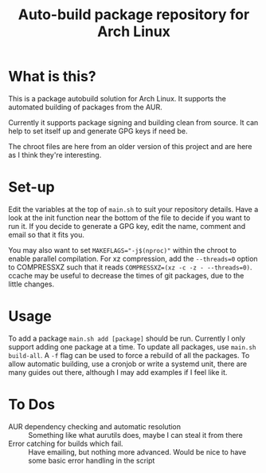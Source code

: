 #+TITLE: Auto-build package repository for Arch Linux

* What is this?
This is a package autobuild solution for Arch Linux.
It supports the automated building of packages from the AUR.

Currently it supports package signing and building clean from source.
It can help to set itself up and generate GPG keys if need be.

The chroot files are here from an older version of this project and are here as I think they're interesting.

* Set-up
Edit the variables at the top of ~main.sh~ to suit your repository details.
Have a look at the init function near the bottom of the file to decide if you want to run it.
If you decide to generate a GPG key, edit the name, comment and email so that it fits you.

You may also want to set ~MAKEFLAGS="-j$(nproc)"~ within the chroot to enable parallel compilation.
For xz compression, add the ~--threads=0~ option to COMPRESSXZ such that it reads ~COMPRESSXZ=(xz -c -z - --threads=0)~.
ccache may be useful to decrease the times of git packages, due to the little changes.

* Usage
To add a package ~main.sh add [package]~ should be run. Currently I only support adding one package at a time.
To update all packages, use ~main.sh build-all~. A ~-f~ flag can be used to force a rebuild of all the packages.
To allow automatic building, use a cronjob or write a systemd unit, there are many guides out there, although I may add examples if I feel like it.

* To Dos
# - Multiple packages from a single PKGBUILD :: Some PKGBUILDs can create many packages at once, currently I am unable to handle this.
- AUR dependency checking and automatic resolution :: Something like what aurutils does, maybe I can steal it from there
- Error catching for builds which fail. :: Have emailing, but nothing more advanced. Would be nice to have some basic error handling in the script
# - Create a universal variables file :: Not sure how useful this would be, but could be nice
